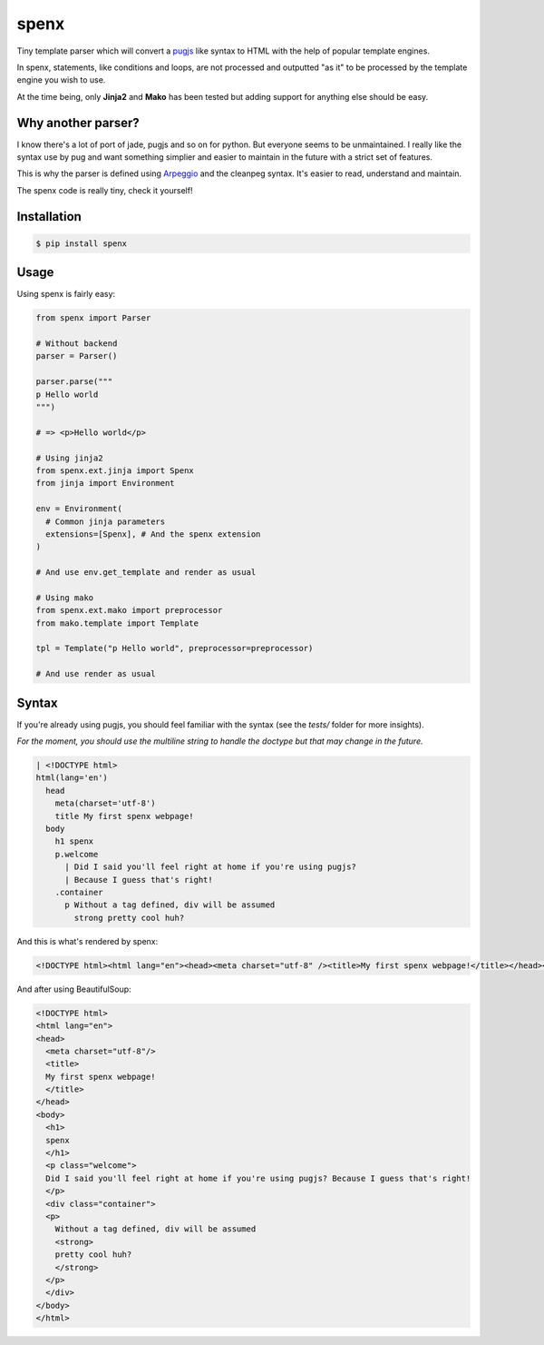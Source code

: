 spenx |travis| |cover| |pypi| |license|
===========================================

.. |travis| image:: https://travis-ci.org/ducent/spenx.svg?branch=master
    :target: https://travis-ci.org/ducent/spenx

.. |cover| image:: https://codecov.io/gh/ducent/spenx/branch/master/graph/badge.svg
    :target: https://codecov.io/gh/ducent/spenx

.. |pypi| image:: https://badge.fury.io/py/spenx.svg
    :target: https://badge.fury.io/py/spenx

.. |license| image:: https://img.shields.io/badge/License-GPL%20v3-blue.svg
    :target: https://www.gnu.org/licenses/gpl-3.0

Tiny template parser which will convert a `pugjs <https://github.com/kakulukia/pypugjs>`_ like syntax to HTML with the help of popular template engines.

In spenx, statements, like conditions and loops, are not processed and outputted "as it" to be processed by the template engine you wish to use.

At the time being, only **Jinja2** and **Mako** has been tested but adding support for anything else should be easy.

Why another parser?
-------------------

I know there's a lot of port of jade, pugjs and so on for python. But everyone seems to be unmaintained. I really like the syntax use by pug and want something simplier and easier to maintain in the future with a strict set of features.

This is why the parser is defined using `Arpeggio <https://github.com/textX/Arpeggio>`_ and the cleanpeg syntax. It's easier to read, understand and maintain.

The spenx code is really tiny, check it yourself!

Installation
------------

.. code-block:: console

  $ pip install spenx

Usage
-----

Using spenx is fairly easy:

.. code-block:: python

  from spenx import Parser

  # Without backend
  parser = Parser()

  parser.parse("""
  p Hello world
  """)

  # => <p>Hello world</p>

  # Using jinja2
  from spenx.ext.jinja import Spenx
  from jinja import Environment

  env = Environment(
    # Common jinja parameters
    extensions=[Spenx], # And the spenx extension
  )

  # And use env.get_template and render as usual

  # Using mako
  from spenx.ext.mako import preprocessor
  from mako.template import Template

  tpl = Template("p Hello world", preprocessor=preprocessor)

  # And use render as usual

Syntax
------

If you're already using pugjs, you should feel familiar with the syntax (see the `tests/` folder for more insights).

*For the moment, you should use the multiline string to handle the doctype but that may change in the future.*

.. code-block:: text

  | <!DOCTYPE html>
  html(lang='en')
    head
      meta(charset='utf-8')
      title My first spenx webpage!
    body
      h1 spenx
      p.welcome
        | Did I said you'll feel right at home if you're using pugjs? 
        | Because I guess that's right!
      .container
        p Without a tag defined, div will be assumed 
          strong pretty cool huh?

And this is what's rendered by spenx:

.. code-block:: text

  <!DOCTYPE html><html lang="en"><head><meta charset="utf-8" /><title>My first spenx webpage!</title></head><body><h1>spenx</h1><p class="welcome">Did I said you'll feel right at home if you're using pugjs? Because I guess that's right!</p><div class="container"><p>Without a tag defined, div will be assumed <strong>pretty cool huh?</strong></p></div></body></html>

And after using BeautifulSoup:

.. code-block:: text

  <!DOCTYPE html>
  <html lang="en">
  <head>
    <meta charset="utf-8"/>
    <title>
    My first spenx webpage!
    </title>
  </head>
  <body>
    <h1>
    spenx
    </h1>
    <p class="welcome">
    Did I said you'll feel right at home if you're using pugjs? Because I guess that's right!
    </p>
    <div class="container">
    <p>
      Without a tag defined, div will be assumed
      <strong>
      pretty cool huh?
      </strong>
    </p>
    </div>
  </body>
  </html>
